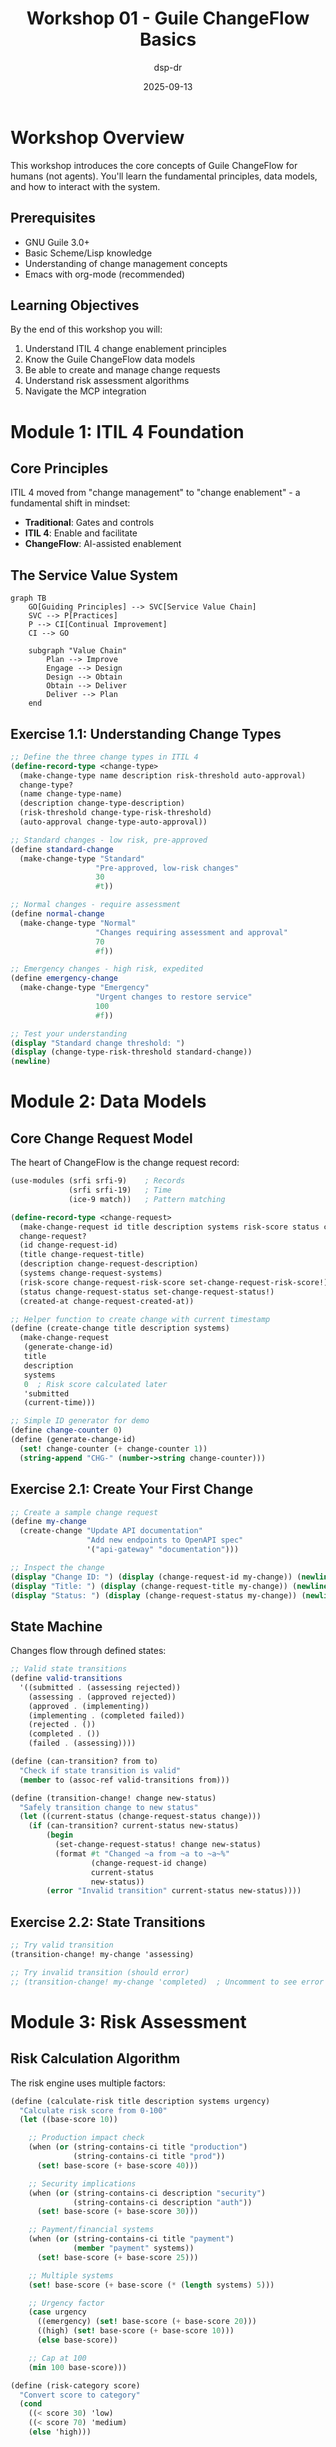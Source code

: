 #+TITLE: Workshop 01 - Guile ChangeFlow Basics
#+AUTHOR: dsp-dr
#+DATE: 2025-09-13
#+STARTUP: overview
#+PROPERTY: header-args:scheme :session *guile*

* Workshop Overview

This workshop introduces the core concepts of Guile ChangeFlow for humans (not agents). You'll learn the fundamental principles, data models, and how to interact with the system.

** Prerequisites
- GNU Guile 3.0+
- Basic Scheme/Lisp knowledge
- Understanding of change management concepts
- Emacs with org-mode (recommended)

** Learning Objectives
By the end of this workshop you will:
1. Understand ITIL 4 change enablement principles
2. Know the Guile ChangeFlow data models
3. Be able to create and manage change requests
4. Understand risk assessment algorithms
5. Navigate the MCP integration

* Module 1: ITIL 4 Foundation

** Core Principles

ITIL 4 moved from "change management" to "change enablement" - a fundamental shift in mindset:

- *Traditional*: Gates and controls
- *ITIL 4*: Enable and facilitate
- *ChangeFlow*: AI-assisted enablement

** The Service Value System

#+begin_src mermaid :file svs-diagram.svg
graph TB
    GO[Guiding Principles] --> SVC[Service Value Chain]
    SVC --> P[Practices]
    P --> CI[Continual Improvement]
    CI --> GO

    subgraph "Value Chain"
        Plan --> Improve
        Engage --> Design
        Design --> Obtain
        Obtain --> Deliver
        Deliver --> Plan
    end
#+end_src

** Exercise 1.1: Understanding Change Types

#+begin_src scheme
;; Define the three change types in ITIL 4
(define-record-type <change-type>
  (make-change-type name description risk-threshold auto-approval)
  change-type?
  (name change-type-name)
  (description change-type-description)
  (risk-threshold change-type-risk-threshold)
  (auto-approval change-type-auto-approval))

;; Standard changes - low risk, pre-approved
(define standard-change
  (make-change-type "Standard"
                   "Pre-approved, low-risk changes"
                   30
                   #t))

;; Normal changes - require assessment
(define normal-change
  (make-change-type "Normal"
                   "Changes requiring assessment and approval"
                   70
                   #f))

;; Emergency changes - high risk, expedited
(define emergency-change
  (make-change-type "Emergency"
                   "Urgent changes to restore service"
                   100
                   #f))

;; Test your understanding
(display "Standard change threshold: ")
(display (change-type-risk-threshold standard-change))
(newline)
#+end_src

#+RESULTS:
: Standard change threshold: 30

* Module 2: Data Models

** Core Change Request Model

The heart of ChangeFlow is the change request record:

#+begin_src scheme
(use-modules (srfi srfi-9)    ; Records
             (srfi srfi-19)   ; Time
             (ice-9 match))   ; Pattern matching

(define-record-type <change-request>
  (make-change-request id title description systems risk-score status created-at)
  change-request?
  (id change-request-id)
  (title change-request-title)
  (description change-request-description)
  (systems change-request-systems)
  (risk-score change-request-risk-score set-change-request-risk-score!)
  (status change-request-status set-change-request-status!)
  (created-at change-request-created-at))

;; Helper function to create change with current timestamp
(define (create-change title description systems)
  (make-change-request
   (generate-change-id)
   title
   description
   systems
   0  ; Risk score calculated later
   'submitted
   (current-time)))

;; Simple ID generator for demo
(define change-counter 0)
(define (generate-change-id)
  (set! change-counter (+ change-counter 1))
  (string-append "CHG-" (number->string change-counter)))
#+end_src

** Exercise 2.1: Create Your First Change

#+begin_src scheme
;; Create a sample change request
(define my-change
  (create-change "Update API documentation"
                 "Add new endpoints to OpenAPI spec"
                 '("api-gateway" "documentation")))

;; Inspect the change
(display "Change ID: ") (display (change-request-id my-change)) (newline)
(display "Title: ") (display (change-request-title my-change)) (newline)
(display "Status: ") (display (change-request-status my-change)) (newline)
#+end_src

#+RESULTS:
: Change ID: CHG-1
: Title: Update API documentation
: Status: submitted

** State Machine

Changes flow through defined states:

#+begin_src scheme
;; Valid state transitions
(define valid-transitions
  '((submitted . (assessing rejected))
    (assessing . (approved rejected))
    (approved . (implementing))
    (implementing . (completed failed))
    (rejected . ())
    (completed . ())
    (failed . (assessing))))

(define (can-transition? from to)
  "Check if state transition is valid"
  (member to (assoc-ref valid-transitions from)))

(define (transition-change! change new-status)
  "Safely transition change to new status"
  (let ((current-status (change-request-status change)))
    (if (can-transition? current-status new-status)
        (begin
          (set-change-request-status! change new-status)
          (format #t "Changed ~a from ~a to ~a~%"
                  (change-request-id change)
                  current-status
                  new-status))
        (error "Invalid transition" current-status new-status))))
#+end_src

** Exercise 2.2: State Transitions

#+begin_src scheme
;; Try valid transition
(transition-change! my-change 'assessing)

;; Try invalid transition (should error)
;; (transition-change! my-change 'completed)  ; Uncomment to see error
#+end_src

#+RESULTS:
: Changed CHG-1 from submitted to assessing

* Module 3: Risk Assessment

** Risk Calculation Algorithm

The risk engine uses multiple factors:

#+begin_src scheme
(define (calculate-risk title description systems urgency)
  "Calculate risk score from 0-100"
  (let ((base-score 10))

    ;; Production impact check
    (when (or (string-contains-ci title "production")
              (string-contains-ci title "prod"))
      (set! base-score (+ base-score 40)))

    ;; Security implications
    (when (or (string-contains-ci description "security")
              (string-contains-ci description "auth"))
      (set! base-score (+ base-score 30)))

    ;; Payment/financial systems
    (when (or (string-contains-ci title "payment")
              (member "payment" systems))
      (set! base-score (+ base-score 25)))

    ;; Multiple systems
    (set! base-score (+ base-score (* (length systems) 5)))

    ;; Urgency factor
    (case urgency
      ((emergency) (set! base-score (+ base-score 20)))
      ((high) (set! base-score (+ base-score 10)))
      (else base-score))

    ;; Cap at 100
    (min 100 base-score)))

(define (risk-category score)
  "Convert score to category"
  (cond
    ((< score 30) 'low)
    ((< score 70) 'medium)
    (else 'high)))
#+end_src

** Exercise 3.1: Risk Scenarios

#+begin_src scheme
;; Low risk scenario
(define low-risk
  (calculate-risk "Update documentation"
                  "Fix typos in user guide"
                  '("docs")
                  'normal))

;; High risk scenario
(define high-risk
  (calculate-risk "Production payment gateway update"
                  "Security patch for authentication system"
                  '("payment" "auth" "gateway" "database")
                  'emergency))

(format #t "Low risk score: ~a (~a)~%"
        low-risk (risk-category low-risk))
(format #t "High risk score: ~a (~a)~%"
        high-risk (risk-category high-risk))
#+end_src

#+RESULTS:
: Low risk score: 15 (low)
: High risk score: 100 (high)

** Exercise 3.2: Apply Risk to Changes

#+begin_src scheme
;; Calculate and set risk for our change
(define risk-score
  (calculate-risk (change-request-title my-change)
                  (change-request-description my-change)
                  (change-request-systems my-change)
                  'normal))

(set-change-request-risk-score! my-change risk-score)

(format #t "Change ~a risk: ~a (~a)~%"
        (change-request-id my-change)
        (change-request-risk-score my-change)
        (risk-category (change-request-risk-score my-change)))
#+end_src

#+RESULTS:
: Change CHG-1 risk: 20 (low)

* Module 4: MCP Integration

** Understanding the Model Context Protocol

MCP allows AI agents (like Claude) to interact with external systems:

- **Discovery**: `.well-known/mcp` endpoint
- **Tools**: Available actions
- **Invocation**: Tool execution
- **Results**: Structured responses

** Tool Definition Example

#+begin_src scheme
(define create-change-tool
  '((name . "create_change_request")
    (description . "Create a new change request with automatic risk assessment")
    (inputSchema . ((type . "object")
                   (properties . ((title . ((type . "string")))
                                 (description . ((type . "string")))
                                 (systems . ((type . "array")
                                           (items . ((type . "string")))))
                                 (urgency . ((type . "string")
                                           (enum . ("normal" "high" "emergency"))))))
                   (required . ("title" "description"))))))

;; Tool handler
(define (handle-create-change params)
  "Handle MCP tool invocation"
  (let* ((title (assoc-ref params 'title))
         (description (assoc-ref params 'description))
         (systems (or (assoc-ref params 'systems) '()))
         (urgency (or (assoc-ref params 'urgency) 'normal))
         (change (create-change title description systems))
         (risk (calculate-risk title description systems urgency)))

    (set-change-request-risk-score! change risk)

    ;; Return JSON-compatible response
    `((id . ,(change-request-id change))
      (title . ,title)
      (risk_score . ,risk)
      (risk_category . ,(symbol->string (risk-category risk)))
      (status . "submitted")
      (message . "Change request created successfully"))))
#+end_src

** Exercise 4.1: Simulate MCP Call

#+begin_src scheme
;; Simulate what Claude would send
(define mcp-request
  '((title . "Deploy hotfix to production")
    (description . "Critical security patch for authentication bypass")
    (systems . ("auth" "api" "database"))
    (urgency . "emergency")))

;; Process the request
(define mcp-response (handle-create-change mcp-request))

;; Display response
(display "MCP Response:")
(newline)
(for-each (lambda (pair)
            (format #t "  ~a: ~a~%" (car pair) (cdr pair)))
          mcp-response)
#+end_src

#+RESULTS:
: MCP Response:
:   id: CHG-2
:   title: Deploy hotfix to production
:   risk_score: 100
:   risk_category: high
:   status: submitted
:   message: Change request created successfully

* Module 5: Practical Integration

** Working with the System

Now let's put it all together in a realistic scenario:

#+begin_src scheme
;; Storage system (in-memory for workshop)
(define *changes* (make-hash-table))

(define (store-change! change)
  "Store change in memory"
  (hash-set! *changes* (change-request-id change) change))

(define (get-change id)
  "Retrieve change by ID"
  (hash-ref *changes* id))

(define (list-changes)
  "List all changes"
  (hash-fold (lambda (id change acc)
               (cons change acc))
             '()
             *changes*))

;; Store our changes
(store-change! my-change)

;; Create the emergency change from MCP
(define emergency-change-obj
  (create-change "Deploy hotfix to production"
                 "Critical security patch for authentication bypass"
                 '("auth" "api" "database")))

(set-change-request-risk-score! emergency-change-obj 100)
(store-change! emergency-change-obj)
#+end_src

** Exercise 5.1: Approval Workflow

#+begin_src scheme
(define (auto-approve-if-eligible change)
  "Auto-approve low risk standard changes"
  (let ((risk (change-request-risk-score change)))
    (if (< risk 30)
        (begin
          (transition-change! change 'approved)
          (format #t "Auto-approved low risk change: ~a~%"
                  (change-request-id change)))
        (format #t "Change ~a requires manual approval (risk: ~a)~%"
                (change-request-id change) risk))))

;; Process our changes
(auto-approve-if-eligible my-change)
(auto-approve-if-eligible emergency-change-obj)
#+end_src

#+RESULTS:
: Changed CHG-1 from assessing to approved
: Auto-approved low risk change: CHG-1
: Change CHG-2 requires manual approval (risk: 100)

** Exercise 5.2: Dashboard View

#+begin_src scheme
(define (display-dashboard)
  "Show all changes in a dashboard format"
  (let ((changes (list-changes)))
    (display "=== CHANGEFLOW DASHBOARD ===")
    (newline)
    (for-each (lambda (change)
                (let* ((id (change-request-id change))
                       (title (change-request-title change))
                       (risk (change-request-risk-score change))
                       (status (change-request-status change))
                       (category (risk-category risk)))
                  (format #t "[~a] ~a~%" id title)
                  (format #t "  Risk: ~a (~a) | Status: ~a~%"
                          risk category status)
                  (newline)))
              changes)))

(display-dashboard)
#+end_src

#+RESULTS:
: === CHANGEFLOW DASHBOARD ===
: [CHG-2] Deploy hotfix to production
:   Risk: 100 (high) | Status: submitted
:
: [CHG-1] Update API documentation
:   Risk: 20 (low) | Status: approved
:

* Workshop Summary

** What You've Learned

1. **ITIL 4 Principles**: Change enablement vs control
2. **Data Models**: Change requests, state machines
3. **Risk Assessment**: Multi-factor scoring algorithm
4. **MCP Integration**: Tool definitions and handling
5. **System Integration**: Storage, workflows, dashboards

** Next Steps

1. **Workshop 02**: Advanced features (notifications, integrations)
2. **Workshop 03**: Building MCP tools
3. **Workshop 04**: Deployment and scaling

** Key Takeaways

- Functional programming makes state management explicit
- Risk-based decisions reduce bureaucracy
- MCP enables AI-native workflows
- ITIL 4 + DevOps = Modern change enablement

** Navigation Tips

- =Tab=: Expand/collapse sections
- =S-Tab=: Cycle global visibility
- =C-c C-n/C-c C-p=: Navigate headings
- =C-c '=: Edit code blocks
- =C-c C-c=: Execute code blocks

Try modifying the exercises above to experiment with different scenarios!